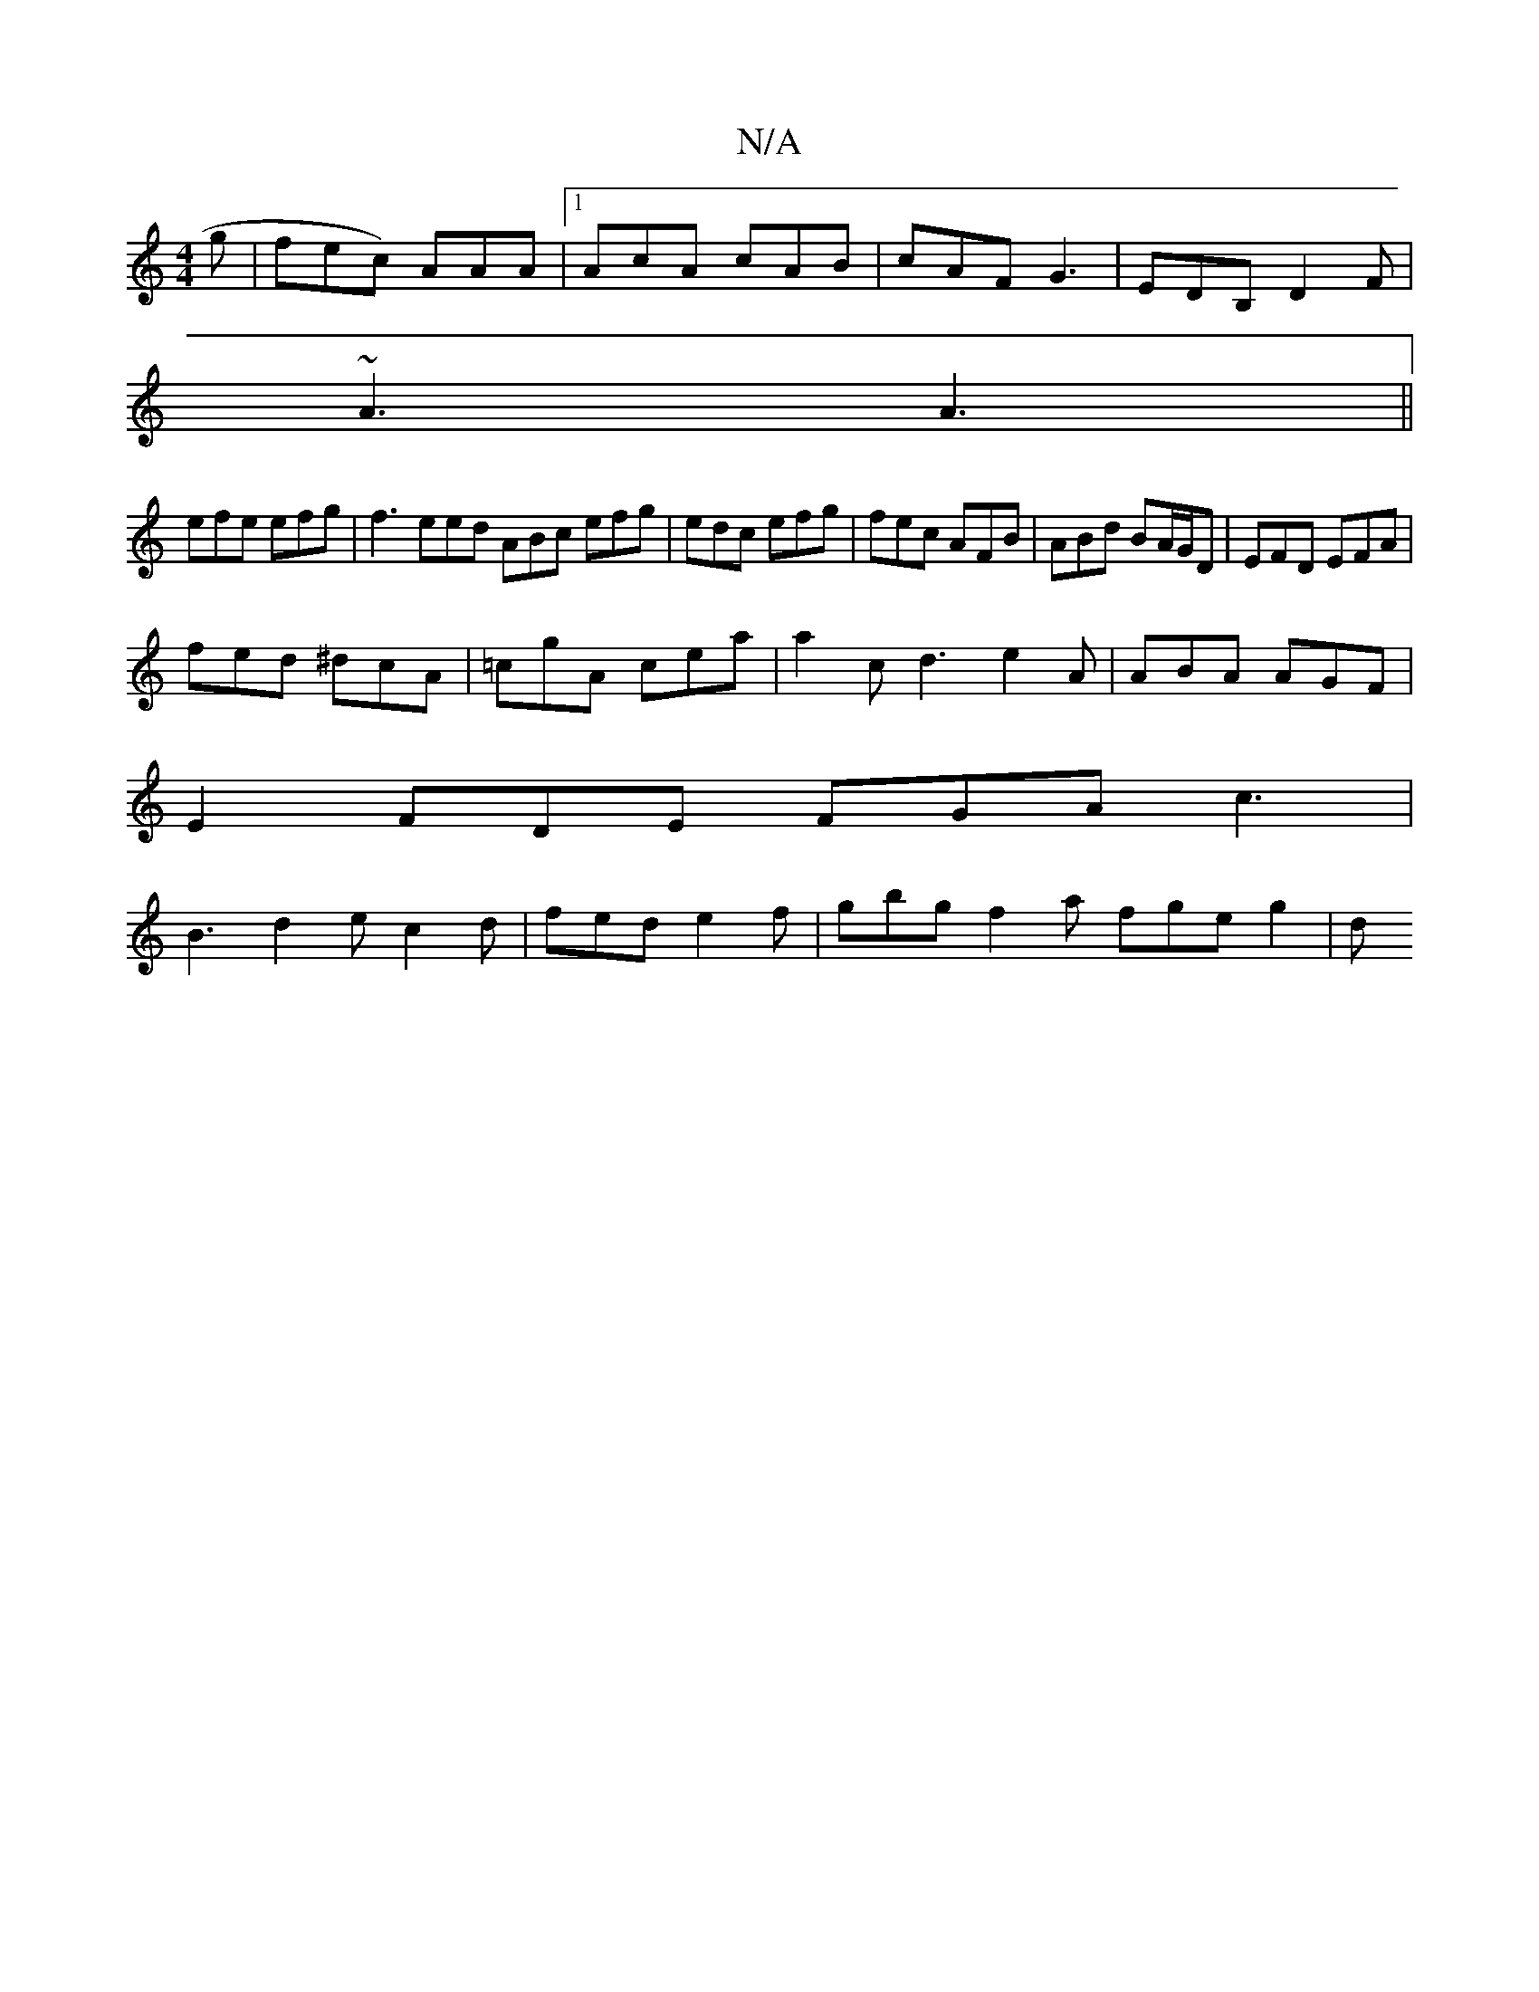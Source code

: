 X:1
T:N/A
M:4/4
R:N/A
K:Cmajor
g | fec) AAA |1 AcA cAB|cAF G3|EDB, D2 F |
~A3 A3 ||
efe efg|f3 eed ABc efg|edc efg|fec AFB|ABd BA/G/D|EFD EFA|
fed ^dcA|=cgA cea|a2c d3 e2A|ABA AGF|
E2 FDE FGA c3|
B3 d2e c2d|fed e2f|gbg f2a fge g2|d